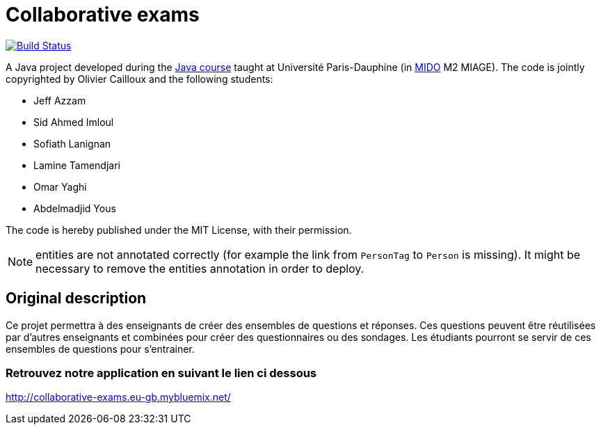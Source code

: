 = Collaborative exams
:sectanchors:

image:https://travis-ci.org/badga/Collaborative-exams.svg?branch=master["Build Status", link="https://travis-ci.org/badga/Collaborative-exams"]

A Java project developed during the https://github.com/oliviercailloux/java-course[Java course] taught at Université Paris-Dauphine (in http://www.mido.dauphine.fr/[MIDO] M2 MIAGE). The code is jointly copyrighted by Olivier Cailloux and the following students:

* Jeff Azzam
* Sid Ahmed Imloul
* Sofiath Lanignan
* Lamine Tamendjari
* Omar Yaghi
* Abdelmadjid Yous

The code is hereby published under the MIT License, with their permission.

NOTE: entities are not annotated correctly (for example the link from `PersonTag` to `Person` is missing). It might be necessary to remove the entities annotation in order to deploy.

== Original description
Ce projet permettra à des enseignants de créer des ensembles de questions et réponses. Ces questions peuvent être réutilisées par d’autres enseignants et combinées pour créer des questionnaires ou des sondages. Les étudiants pourront se servir de ces ensembles de questions pour s’entrainer.

=== Retrouvez notre application en suivant le lien ci dessous
http://collaborative-exams.eu-gb.mybluemix.net/

